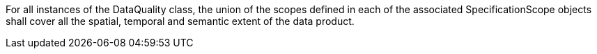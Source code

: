 For all instances of the DataQuality class, the union of the scopes defined in each of the associated
SpecificationScope objects shall cover all the spatial, temporal and semantic extent of the data product.
